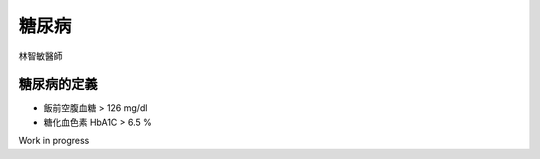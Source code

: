 糖尿病
=====

.. _diabetes:

林智敏醫師

糖尿病的定義
------------

* 飯前空腹血糖 > 126 mg/dl
* 糖化血色素 HbA1C > 6.5 %

Work in progress



